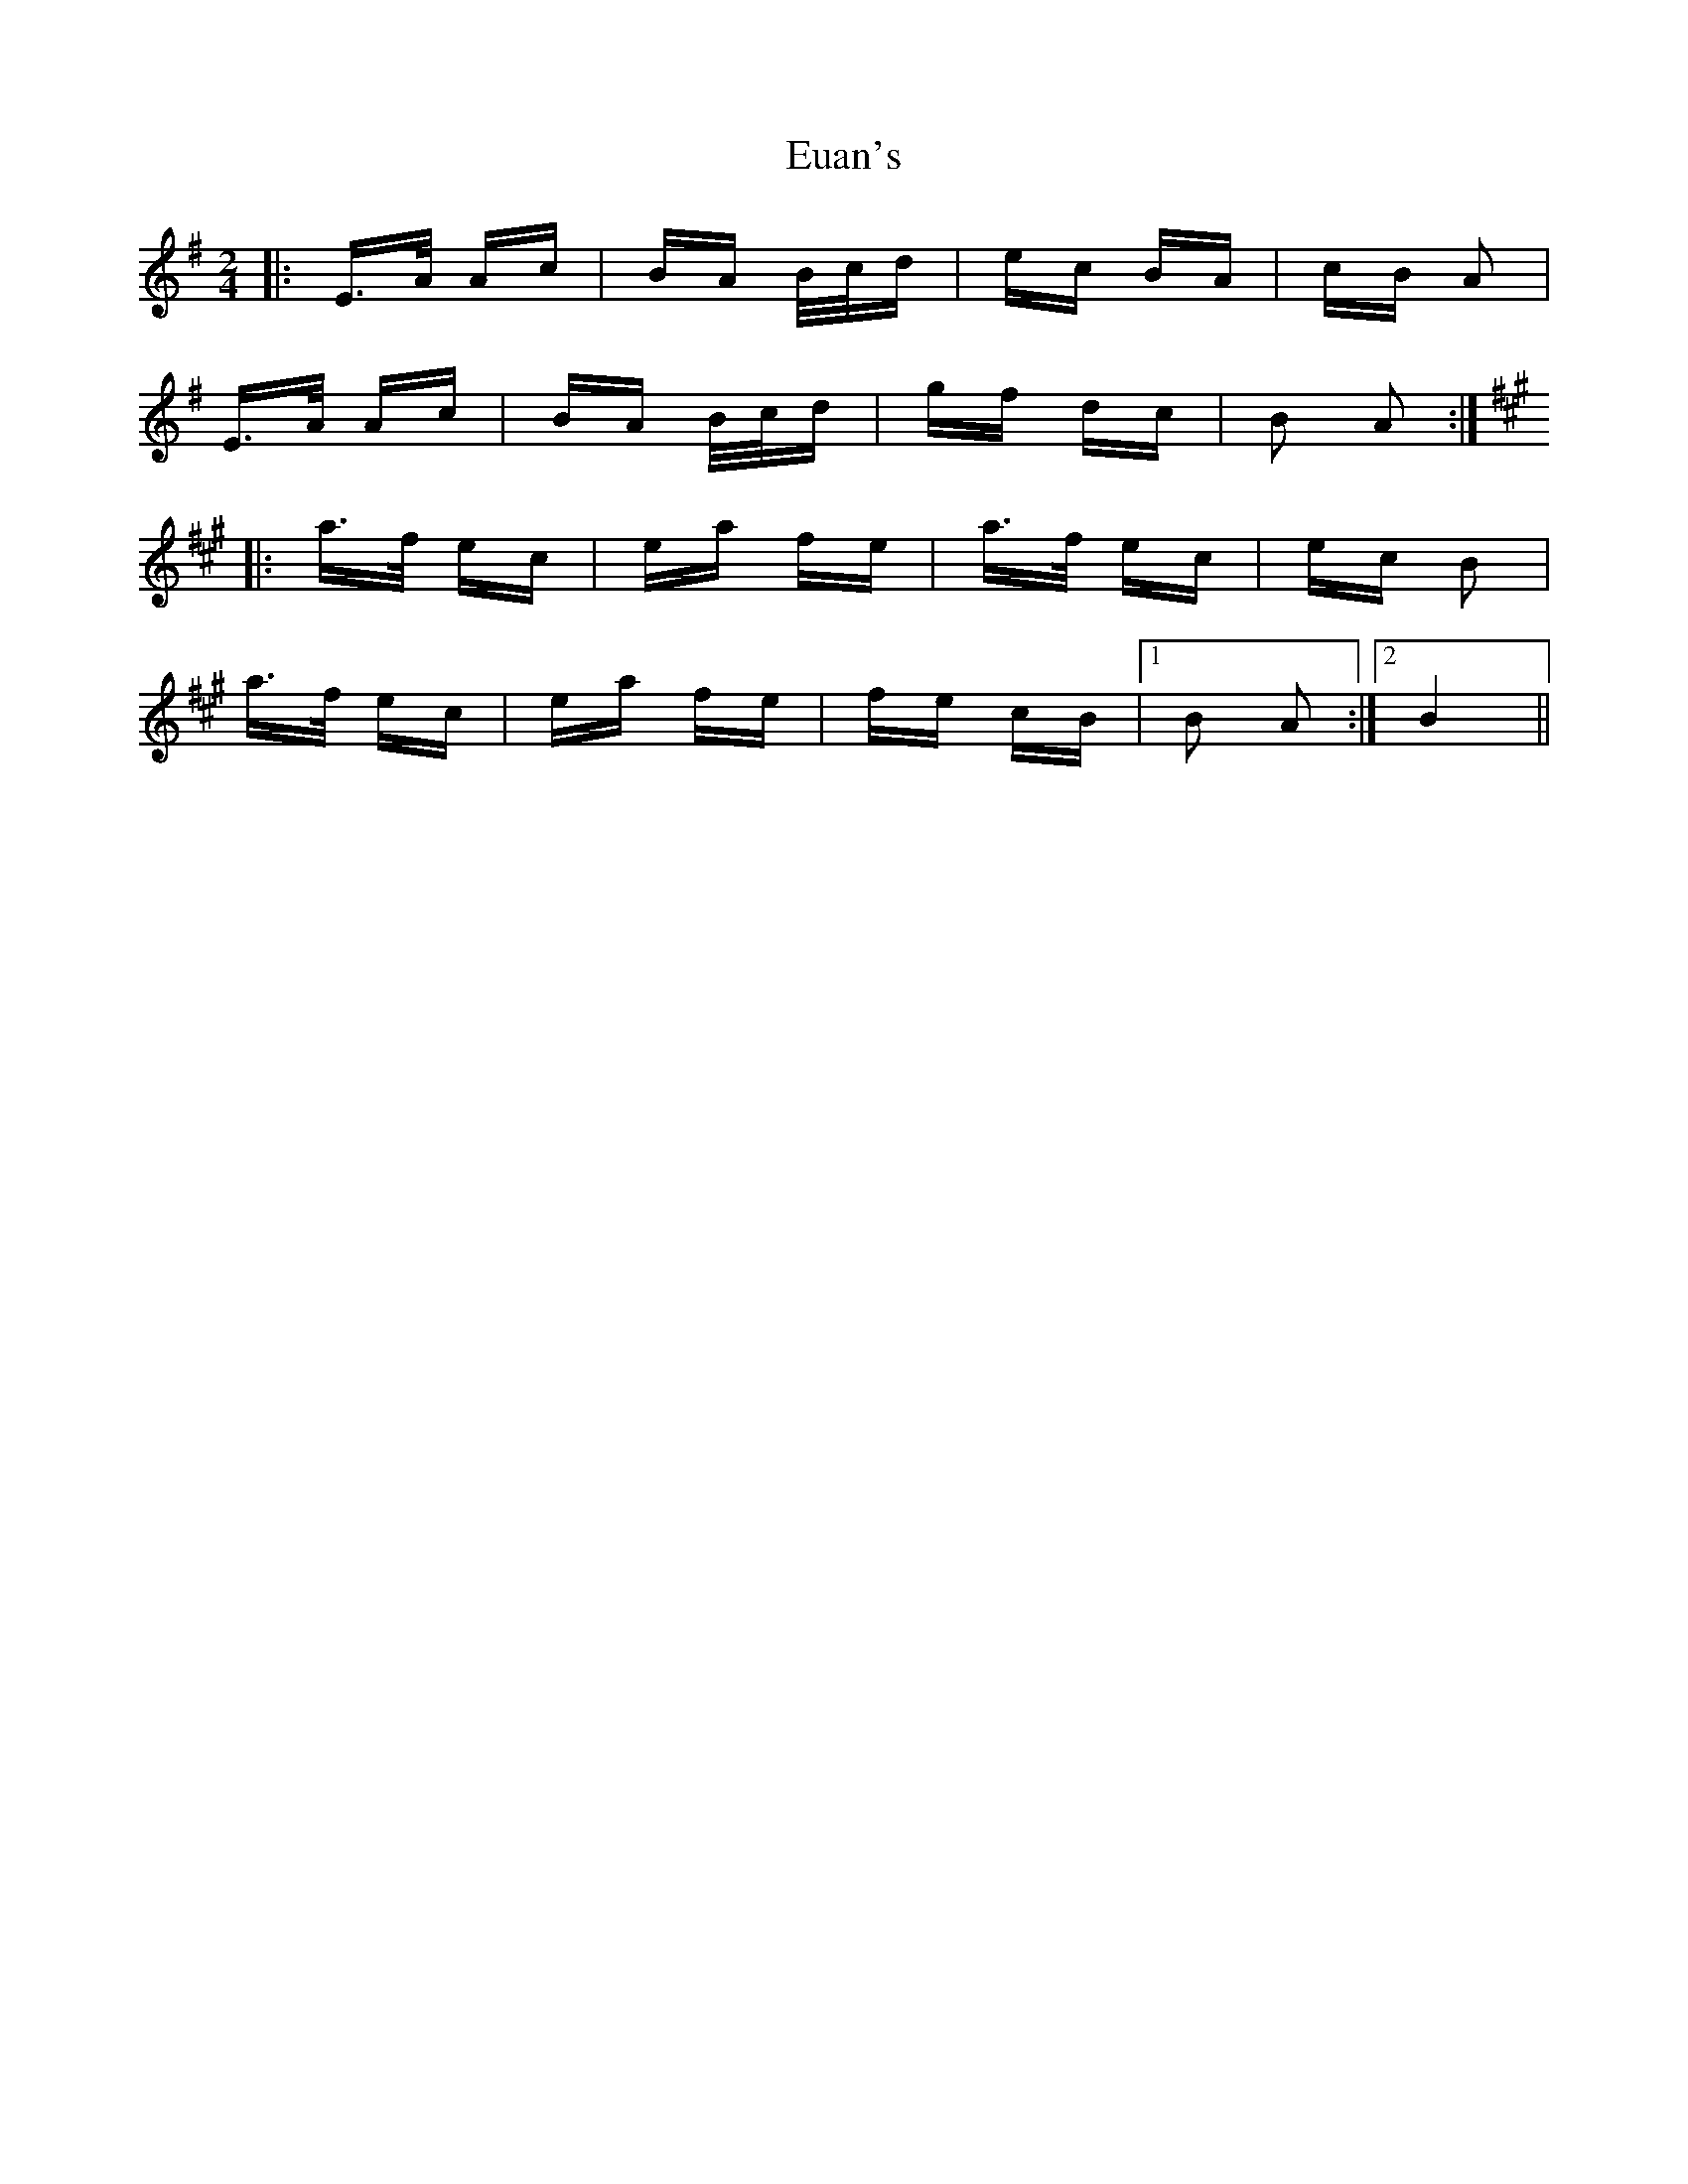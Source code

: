X: 12094
T: Euan's
R: polka
M: 2/4
K: Adorian
|:E>A Ac|BA B/c/d|ec BA|cB A2|
E>A Ac|BA B/c/d|gf dc|B2 A2:|
K: Amaj
|:a>f ec|ea fe|a>f ec|ec B2|
a>f ec|ea fe|fe cB|1 B2 A2:|2 B4||

